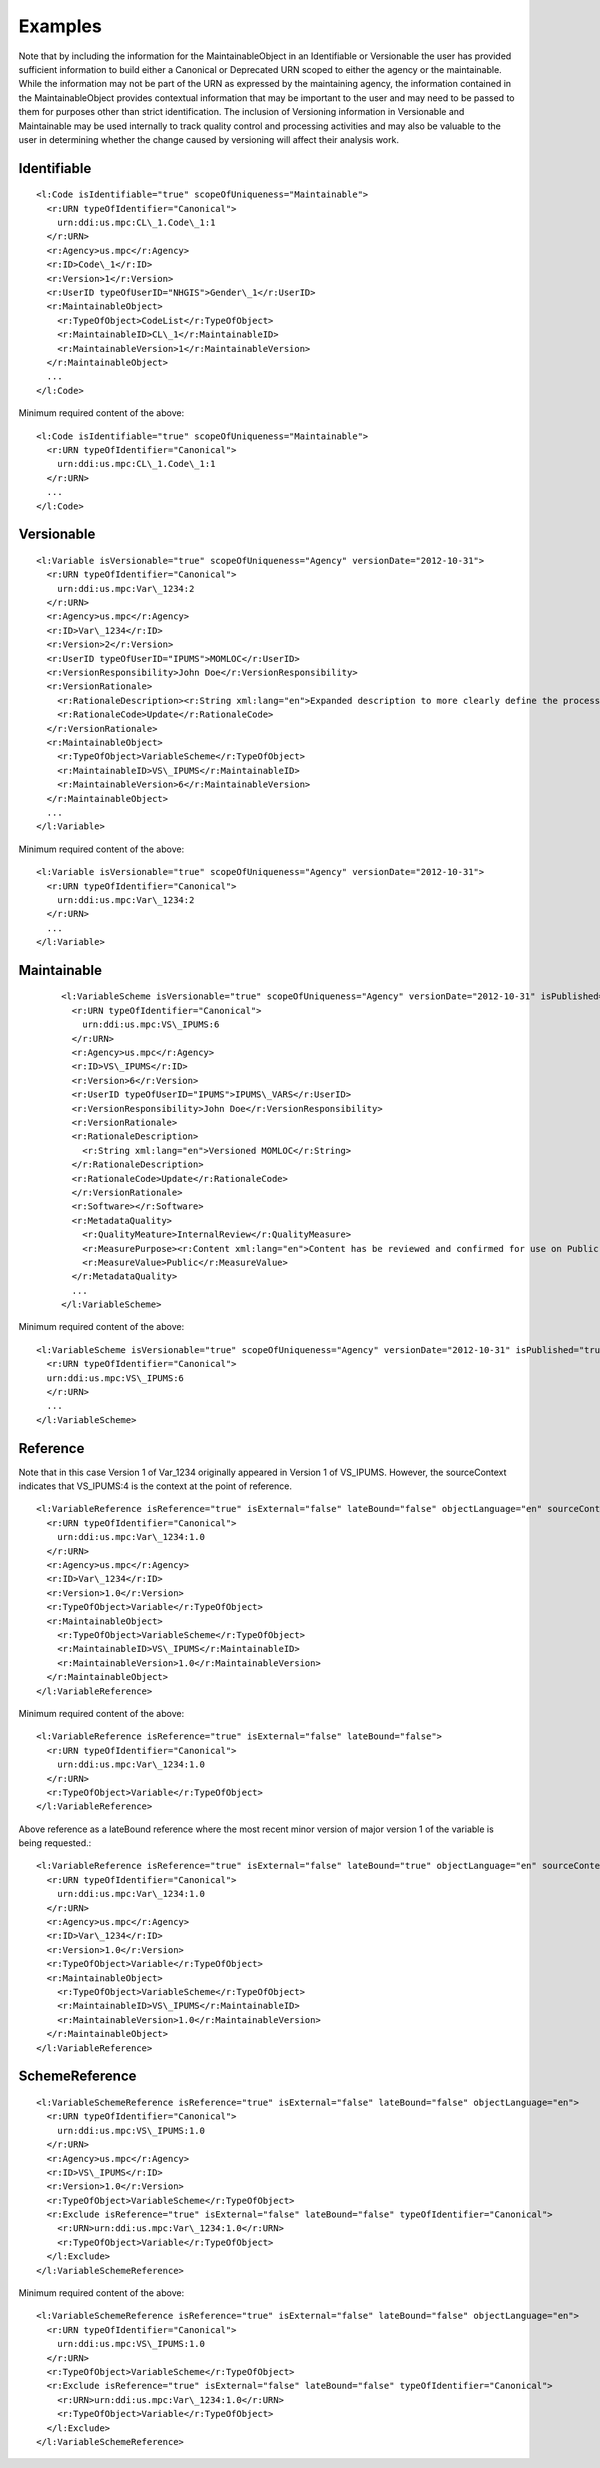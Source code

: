 Examples
========

Note that by including the information for the MaintainableObject in an
Identifiable or Versionable the user has provided sufficient information
to build either a Canonical or Deprecated URN scoped to either the
agency or the maintainable. While the information may not be part of the
URN as expressed by the maintaining agency, the information contained in
the MaintainableObject provides contextual information that may be
important to the user and may need to be passed to them for purposes
other than strict identification. The inclusion of Versioning
information in Versionable and Maintainable may be used internally to
track quality control and processing activities and may also be valuable
to the user in determining whether the change caused by versioning will
affect their analysis work.

Identifiable
--------------

::

  <l:Code isIdentifiable="true" scopeOfUniqueness="Maintainable">
    <r:URN typeOfIdentifier="Canonical">
      urn:ddi:us.mpc:CL\_1.Code\_1:1
    </r:URN>
    <r:Agency>us.mpc</r:Agency>
    <r:ID>Code\_1</r:ID>
    <r:Version>1</r:Version>
    <r:UserID typeOfUserID="NHGIS">Gender\_1</r:UserID>
    <r:MaintainableObject>
      <r:TypeOfObject>CodeList</r:TypeOfObject>
      <r:MaintainableID>CL\_1</r:MaintainableID>
      <r:MaintainableVersion>1</r:MaintainableVersion>
    </r:MaintainableObject>
    ...
  </l:Code>

Minimum required content of the above::

  <l:Code isIdentifiable="true" scopeOfUniqueness="Maintainable">
    <r:URN typeOfIdentifier="Canonical">
      urn:ddi:us.mpc:CL\_1.Code\_1:1
    </r:URN>
    ...
  </l:Code>

Versionable
------------

::

  <l:Variable isVersionable="true" scopeOfUniqueness="Agency" versionDate="2012-10-31">
    <r:URN typeOfIdentifier="Canonical">
      urn:ddi:us.mpc:Var\_1234:2
    </r:URN>
    <r:Agency>us.mpc</r:Agency>
    <r:ID>Var\_1234</r:ID>
    <r:Version>2</r:Version>
    <r:UserID typeOfUserID="IPUMS">MOMLOC</r:UserID>
    <r:VersionResponsibility>John Doe</r:VersionResponsibility>
    <r:VersionRationale>
      <r:RationaleDescription><r:String xml:lang="en">Expanded description to more clearly define the process of determining the MOCLOC value in households with multiple mothers.</r:String></r:RationaleDescription>
      <r:RationaleCode>Update</r:RationaleCode>
    </r:VersionRationale>
    <r:MaintainableObject>
      <r:TypeOfObject>VariableScheme</r:TypeOfObject>
      <r:MaintainableID>VS\_IPUMS</r:MaintainableID>
      <r:MaintainableVersion>6</r:MaintainableVersion>
    </r:MaintainableObject>
    ...
  </l:Variable>

Minimum required content of the above::

  <l:Variable isVersionable="true" scopeOfUniqueness="Agency" versionDate="2012-10-31">
    <r:URN typeOfIdentifier="Canonical">
      urn:ddi:us.mpc:Var\_1234:2
    </r:URN>
    ...
  </l:Variable>

Maintainable
-------------

 ::

  <l:VariableScheme isVersionable="true" scopeOfUniqueness="Agency" versionDate="2012-10-31" isPublished="true" xml:lang="en">
    <r:URN typeOfIdentifier="Canonical">
      urn:ddi:us.mpc:VS\_IPUMS:6
    </r:URN>
    <r:Agency>us.mpc</r:Agency>
    <r:ID>VS\_IPUMS</r:ID>
    <r:Version>6</r:Version>
    <r:UserID typeOfUserID="IPUMS">IPUMS\_VARS</r:UserID>
    <r:VersionResponsibility>John Doe</r:VersionResponsibility>
    <r:VersionRationale>
    <r:RationaleDescription>
      <r:String xml:lang="en">Versioned MOMLOC</r:String>
    </r:RationaleDescription>
    <r:RationaleCode>Update</r:RationaleCode>
    </r:VersionRationale>
    <r:Software></r:Software>
    <r:MetadataQuality>
      <r:QualityMeature>InternalReview</r:QualityMeasure>
      <r:MeasurePurpose><r:Content xml:lang="en">Content has be reviewed and confirmed for use on Public site.</r:Content></r:MeasurePurpose>
      <r:MeasureValue>Public</r:MeasureValue>
    </r:MetadataQuality>
    ...
  </l:VariableScheme>

Minimum required content of the above::

  <l:VariableScheme isVersionable="true" scopeOfUniqueness="Agency" versionDate="2012-10-31" isPublished="true" xml:lang="en">
    <r:URN typeOfIdentifier="Canonical">
    urn:ddi:us.mpc:VS\_IPUMS:6
    </r:URN>
    ...
  </l:VariableScheme>

Reference
------------

Note that in this case Version 1 of Var\_1234 originally appeared in Version 1 of VS\_IPUMS.
However, the sourceContext indicates that VS\_IPUMS:4 is the context at the point of reference.

::

  <l:VariableReference isReference="true" isExternal="false" lateBound="false" objectLanguage="en" sourceContext="urn:ddi:us.mpc:VS\_IPUMS:4.0">
    <r:URN typeOfIdentifier="Canonical">
      urn:ddi:us.mpc:Var\_1234:1.0
    </r:URN>
    <r:Agency>us.mpc</r:Agency>
    <r:ID>Var\_1234</r:ID>
    <r:Version>1.0</r:Version>
    <r:TypeOfObject>Variable</r:TypeOfObject>
    <r:MaintainableObject>
      <r:TypeOfObject>VariableScheme</r:TypeOfObject>
      <r:MaintainableID>VS\_IPUMS</r:MaintainableID>
      <r:MaintainableVersion>1.0</r:MaintainableVersion>
    </r:MaintainableObject>
  </l:VariableReference>

Minimum required content of the above::

  <l:VariableReference isReference="true" isExternal="false" lateBound="false">
    <r:URN typeOfIdentifier="Canonical">
      urn:ddi:us.mpc:Var\_1234:1.0
    </r:URN>
    <r:TypeOfObject>Variable</r:TypeOfObject>
  </l:VariableReference>

Above reference as a lateBound reference where the most recent minor
version of major version 1 of the variable is being requested.::

  <l:VariableReference isReference="true" isExternal="false" lateBound="true" objectLanguage="en" sourceContext="urn:ddi:us.mpc:VS\_IPUMS:4.0" lateBoundRestriction="1">
    <r:URN typeOfIdentifier="Canonical">
      urn:ddi:us.mpc:Var\_1234:1.0
    </r:URN>
    <r:Agency>us.mpc</r:Agency>
    <r:ID>Var\_1234</r:ID>
    <r:Version>1.0</r:Version>
    <r:TypeOfObject>Variable</r:TypeOfObject>
    <r:MaintainableObject>
      <r:TypeOfObject>VariableScheme</r:TypeOfObject>
      <r:MaintainableID>VS\_IPUMS</r:MaintainableID>
      <r:MaintainableVersion>1.0</r:MaintainableVersion>
    </r:MaintainableObject>
  </l:VariableReference>

SchemeReference
-----------------

::

  <l:VariableSchemeReference isReference="true" isExternal="false" lateBound="false" objectLanguage="en">
    <r:URN typeOfIdentifier="Canonical">
      urn:ddi:us.mpc:VS\_IPUMS:1.0
    </r:URN>
    <r:Agency>us.mpc</r:Agency>
    <r:ID>VS\_IPUMS</r:ID>
    <r:Version>1.0</r:Version>
    <r:TypeOfObject>VariableScheme</r:TypeOfObject>
    <r:Exclude isReference="true" isExternal="false" lateBound="false" typeOfIdentifier="Canonical">
      <r:URN>urn:ddi:us.mpc:Var\_1234:1.0</r:URN>
      <r:TypeOfObject>Variable</r:TypeOfObject>
    </l:Exclude>
  </l:VariableSchemeReference>

Minimum required content of the above::

  <l:VariableSchemeReference isReference="true" isExternal="false" lateBound="false" objectLanguage="en">
    <r:URN typeOfIdentifier="Canonical">
      urn:ddi:us.mpc:VS\_IPUMS:1.0
    </r:URN>
    <r:TypeOfObject>VariableScheme</r:TypeOfObject>
    <r:Exclude isReference="true" isExternal="false" lateBound="false" typeOfIdentifier="Canonical">
      <r:URN>urn:ddi:us.mpc:Var\_1234:1.0</r:URN>
      <r:TypeOfObject>Variable</r:TypeOfObject>
    </l:Exclude>
  </l:VariableSchemeReference>
